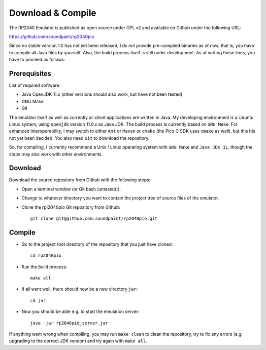 Download & Compile
==================

The RP2040 Emulator is published as open source under GPL v2 and
available on Github under the following URL:

https://github.com/soundpaint/rp2040pio

Since no stable version 1.0 has not yet been released, I do not
provide pre-compiled binaries as of now, that is, you have to compile
all Java files by yourself.  Also, the build process itself is still
under development.  As of writing these lines, you have to proceed as
follows:

Prerequisites
~~~~~~~~~~~~~

List of required software:

* Java OpenJDK 11.x (other versions should also work, but have not
  been tested)
* GNU Make
* Git

The emulator itself as well as currently all client applications are
written in Java.  My developing environment is a Ubuntu Linux system,
using ``openjdk`` version 11.0.x as Java JDK.  The build process is
currently based on ``GNU Make``.  For enhanced interoperability, I may
switch to either ``Ant`` or ``Maven`` or ``cmake`` (the Pico C SDK
uses ``cmake`` as well), but this his not yet been decided.  You also
need ``Git`` to download the repository.

So, for compiling, I currently recommend a Unix / Linux operating
system with ``GNU Make`` and ``Java JDK 11``, though the steps may
also work with other environments.

Download
~~~~~~~~

Download the source repository from Github with the following steps:

* Open a terminal window (or Git bash (untested)).
* Change to whatever directory you want to contain the project tree of
  source files of the emulator.
* Clone the rpi2040pio Git repository from Github: ::

    git clone git@github.com:soundpaint/rp2040pio.git

Compile
~~~~~~~

* Go to the project root directory of the repository that you just
  have cloned: ::

    cd rp2040pio

* Run the build process: ::

    make all

* If all went well, there should now be a new directory ``jar``: ::

    cd jar

* Now you should be able e.g. to start the emulation server: ::

    java -jar rp2040pio_server.jar

If anything went wrong when compiling, you may run ``make clean`` to
clean the repository, try to fix any errors (e.g. upgrading to the
correct JDK version) and try again with ``make all``.
